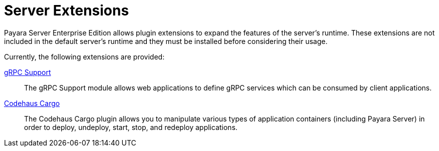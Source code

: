 = Server Extensions

Payara Server Enterprise Edition allows plugin extensions to expand the features of the server's runtime. These extensions are not included in the default server's runtime and they must be installed before considering their usage.

Currently, the following extensions are provided:

xref:/Technical Documentation/Payara Server Documentation/Extensions/gRPC Support/Overview.adoc[gRPC Support]::
The gRPC Support module allows web applications to define gRPC services which can be consumed by client applications.

xref:/Technical Documentation/Payara Server Documentation/Extensions/Codehaus Cargo/Overview.adoc[Codehaus Cargo]::
The Codehaus Cargo plugin allows you to manipulate various types of application containers (including Payara Server) in order to deploy, undeploy, start, stop, and redeploy applications.